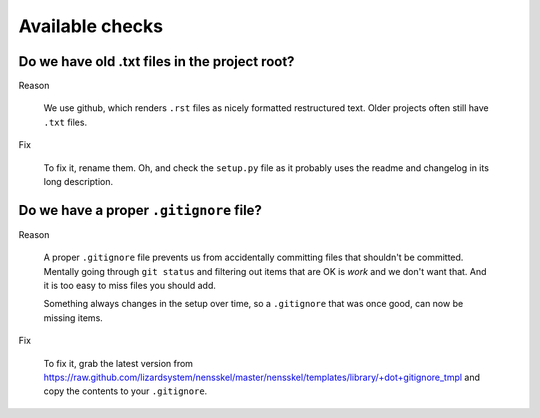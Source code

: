 Available checks
=================================


Do we have old .txt files in the project root?
----------------------------------------------

Reason

    We use github, which renders ``.rst`` files as nicely formatted
    restructured text. Older projects often still have ``.txt`` files.

Fix

    To fix it, rename them. Oh, and check the ``setup.py`` file as it probably
    uses the readme and changelog in its long description.
    

Do we have a proper ``.gitignore`` file?
----------------------------------------

Reason

    A proper ``.gitignore`` file prevents us from accidentally committing files
    that shouldn't be committed. Mentally going through ``git status`` and
    filtering out items that are OK is *work* and we don't want that. And it
    is too easy to miss files you should add.

    Something always changes in the setup over time, so a ``.gitignore``
    that was once good, can now be missing items.
    

Fix

    To fix it, grab the latest version from
    https://raw.github.com/lizardsystem/nensskel/master/nensskel/templates/library/+dot+gitignore_tmpl
    and copy the contents to your ``.gitignore``.
    
